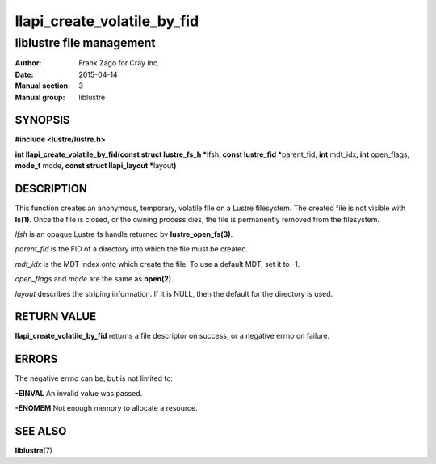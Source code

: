 ============================
llapi_create_volatile_by_fid
============================

-------------------------
liblustre file management
-------------------------

:Author: Frank Zago for Cray Inc.
:Date:   2015-04-14
:Manual section: 3
:Manual group: liblustre


SYNOPSIS
========

**#include <lustre/lustre.h>**

**int llapi_create_volatile_by_fid(const struct lustre_fs_h \***\
lfsh\ **, const lustre_fid \***\ parent_fid\ **, int** mdt_idx\ **,
int** open_flags\ **, mode_t** mode\ **, const struct llapi_layout
\***\ layout\ **)**


DESCRIPTION
===========

This function creates an anonymous, temporary, volatile file on a
Lustre filesystem. The created file is not visible with
**ls(1)**. Once the file is closed, or the owning process dies, the
file is permanently removed from the filesystem.

*lfsh* is an opaque Lustre fs handle returned by **lustre_open_fs(3)**.

*parent_fid* is the FID of a directory into which the file must be
created.

*mdt_idx* is the MDT index onto which create the file. To use a
default MDT, set it to -1.

*open_flags* and *mode* are the same as **open(2)**.

*layout* describes the striping information. If it is NULL, then
the default for the directory is used.


RETURN VALUE
============

**llapi_create_volatile_by_fid** returns a file descriptor on success,
or a negative errno on failure.


ERRORS
======

The negative errno can be, but is not limited to:

**-EINVAL** An invalid value was passed.

**-ENOMEM** Not enough memory to allocate a resource.


SEE ALSO
========

**liblustre**\ (7)

